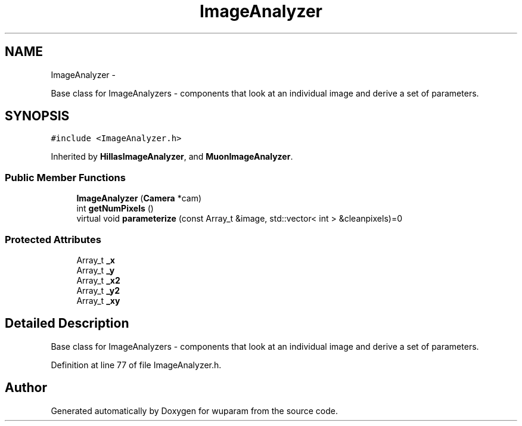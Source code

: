 .TH "ImageAnalyzer" 3 "Tue Nov 1 2011" "Version 0.1" "wuparam" \" -*- nroff -*-
.ad l
.nh
.SH NAME
ImageAnalyzer \- 
.PP
Base class for ImageAnalyzers - components that look at an individual image and derive a set of parameters.  

.SH SYNOPSIS
.br
.PP
.PP
\fC#include <ImageAnalyzer.h>\fP
.PP
Inherited by \fBHillasImageAnalyzer\fP, and \fBMuonImageAnalyzer\fP.
.SS "Public Member Functions"

.in +1c
.ti -1c
.RI "\fBImageAnalyzer\fP (\fBCamera\fP *cam)"
.br
.ti -1c
.RI "int \fBgetNumPixels\fP ()"
.br
.ti -1c
.RI "virtual void \fBparameterize\fP (const Array_t &image, std::vector< int > &cleanpixels)=0"
.br
.in -1c
.SS "Protected Attributes"

.in +1c
.ti -1c
.RI "Array_t \fB_x\fP"
.br
.ti -1c
.RI "Array_t \fB_y\fP"
.br
.ti -1c
.RI "Array_t \fB_x2\fP"
.br
.ti -1c
.RI "Array_t \fB_y2\fP"
.br
.ti -1c
.RI "Array_t \fB_xy\fP"
.br
.in -1c
.SH "Detailed Description"
.PP 
Base class for ImageAnalyzers - components that look at an individual image and derive a set of parameters. 
.PP
Definition at line 77 of file ImageAnalyzer.h.

.SH "Author"
.PP 
Generated automatically by Doxygen for wuparam from the source code.
